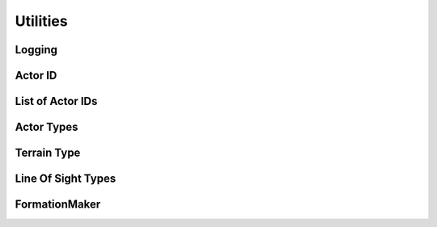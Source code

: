 Utilities
=========

Logging
-------

.. cpp:function:: void ipc::Logger::Instance().SetLogs(log)

	Logs the given string to the renderer console

	**Parameters:**

		.. cpp:var:: std::string log

			The string to print on the console

	.. highlight:: cpp
	Example usage::

		ipc::Logger::Instance().SetLogs("Units are attacking!");

Actor ID
--------

.. cpp:type:: int64_t state::act_id_t

	Type for Actor IDs

	An Actor ID uniquely identifies an Actor

List of Actor IDs
-----------------

.. cpp:type:: std::vector<int64_t> state::list_act_id_t

	Type for a list of Actor IDs

Actor Types
-----------

.. cpp:enum-class:: state::ActorType

	Enumerator for Actor types

	.. cpp:enumerator:: MAGICIAN

		Actor type for Magicians

	.. cpp:enumerator:: FIREBALL

		Actor type for Fireballs

	.. cpp:enumerator:: BASE

		Actor type for Bases

	.. cpp:enumerator:: FLAG

		Actor type for Flags

	.. cpp:enumerator:: KING

		Actor type for Kings

	.. cpp:enumerator:: SCOUT

		Actor type for Scouts

	.. cpp:enumerator:: SWORDSMAN

		Actor type for Swordsmen

	.. cpp:enumerator:: TOWER

		Actor type for Towers

Terrain Type
------------

.. cpp:enum:: state::TERRAIN_TYPE

	Enumerator for the terrain types

	.. cpp:enumerator:: PLAIN

		Plain terrain type

	.. cpp:enumerator:: FOREST

		Forest terrain type

	.. cpp:enumerator:: MOUNTAIN

		Mountain terrain type

	.. cpp:enumerator:: UNDEFINED

		Undefined terrain type

		Returned when you try to get the terrain type of unexplored regions

Line Of Sight Types
-------------------

.. cpp:enum:: state::LOS_TYPE

	Enumerator for the types of Lines Of Sight

	.. cpp:enumerator:: UNEXPLORED

		Terrain that is unexplored by you

		You have not visited this region yet

	.. cpp:enumerator:: EXPLORED

		Terrain that has been explored by you

		You have visited this region at least once, but don't have a direct LOS on it

	.. cpp:enumerator:: DIRECT_LOS

		Terrain over which you have direct Line Of Sight

		Enemy units in these regions are visible to you

FormationMaker
--------------

.. cpp:class:: state::FormationMaker

	Inherit from this class to be able to define formations

	A formation is basically a list of vectors (:cpp:class:`physics::Vector2D` instances)

	The first element must be ``(0, 0)``, which is the leader's position

	The rest of the units follow the leader, and their elements contain positions relative to the leader's

	.. highlight:: cpp
	Example usage::

		using namespace std;
		using namespace physics;
		using namespace state;

		class SimpleFormation : public FormationMaker {
			vector<Vector2D> ReturnFormation(int64_t formation_size) {
				// Creates and returns a list of Vector2D's, all set to (0, 0)
				// This means all units will move together
				return vector<Vector2D>(
					formation_size,
					Vector2D(0, 0)
				);
			}
		};

		class RectangleFormation : public FormationMaker {
			vector<Vector2D> ReturnFormation(int64_t formation_size) {
				// This returns a rectangle formation
				// It is as close to a square as possible
				int length = floor(sqrt(formation_size));
				vector<Vector2D> positions;
				int j = 0;
				int k = 0;
				for (int i = 0; i < formation_size; ++i) {
					positions.push_back(Vector2D(k * 10, j * 10));
					j = (j + 1) % length;
					if (j == 0) {
						k++;
					}
				}
				return positions;
			}
		};

	.. cpp:function:: virtual std::vector<physics::Vector2D> ReturnFormation(formation_size) = 0

		This method must be overriden and implemented

		It returns the list of vectors that define a formation

		The formation may vary depending on the ``formation_size``

		**Parameters:**

			.. cpp:var:: int64_t formation_size

				The number of units that are in the formation

				This method must return a vector whose size is equal to ``formation_size``
